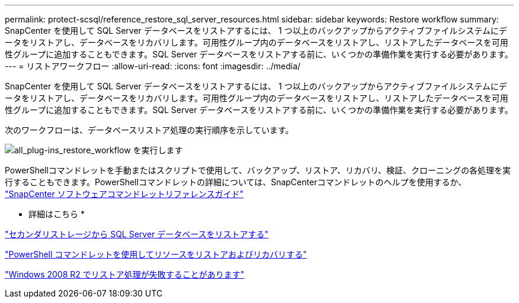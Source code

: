 ---
permalink: protect-scsql/reference_restore_sql_server_resources.html 
sidebar: sidebar 
keywords: Restore workflow 
summary: SnapCenter を使用して SQL Server データベースをリストアするには、 1 つ以上のバックアップからアクティブファイルシステムにデータをリストアし、データベースをリカバリします。可用性グループ内のデータベースをリストアし、リストアしたデータベースを可用性グループに追加することもできます。SQL Server データベースをリストアする前に、いくつかの準備作業を実行する必要があります。 
---
= リストアワークフロー
:allow-uri-read: 
:icons: font
:imagesdir: ../media/


[role="lead"]
SnapCenter を使用して SQL Server データベースをリストアするには、 1 つ以上のバックアップからアクティブファイルシステムにデータをリストアし、データベースをリカバリします。可用性グループ内のデータベースをリストアし、リストアしたデータベースを可用性グループに追加することもできます。SQL Server データベースをリストアする前に、いくつかの準備作業を実行する必要があります。

次のワークフローは、データベースリストア処理の実行順序を示しています。

image::../media/all_plug_ins_restore_workflow.png[all_plug-ins_restore_workflow を実行します]

PowerShellコマンドレットを手動またはスクリプトで使用して、バックアップ、リストア、リカバリ、検証、クローニングの各処理を実行することもできます。PowerShellコマンドレットの詳細については、SnapCenterコマンドレットのヘルプを使用するか、 https://docs.netapp.com/us-en/snapcenter-cmdlets/index.html["SnapCenter ソフトウェアコマンドレットリファレンスガイド"]

* 詳細はこちら *

link:task_restore_a_sql_server_database_from_secondary_storage.html["セカンダリストレージから SQL Server データベースをリストアする"]

link:task_restore_and_recover_resources_using_powershell_cmdlets_for_sql.html["PowerShell コマンドレットを使用してリソースをリストアおよびリカバリする"]

link:https://kb.netapp.com/Advice_and_Troubleshooting/Data_Protection_and_Security/SnapCenter/Restore_operation_might_fail_on_Windows_2008_R2["Windows 2008 R2 でリストア処理が失敗することがあります"]
